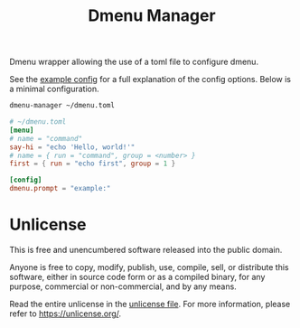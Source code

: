 #+title: Dmenu Manager

Dmenu wrapper allowing the use of a toml file to configure dmenu.

See the [[file:EXAMPLE.toml][example config]] for a full explanation of the config options.  
Below is a minimal configuration.

#+begin_src sh
dmenu-manager ~/dmenu.toml
#+end_src

#+begin_src toml
# ~/dmenu.toml
[menu]
# name = "command"
say-hi = "echo 'Hello, world!'"
# name = { run = "command", group = <number> }
first = { run = "echo first", group = 1 }

[config]
dmenu.prompt = "example:"
#+end_src

* Unlicense
This is free and unencumbered software released into the public domain.

Anyone is free to copy, modify, publish, use, compile, sell, or
distribute this software, either in source code form or as a compiled
binary, for any purpose, commercial or non-commercial, and by any
means.

Read the entire unlicense in the [[file:UNLICENSE][unlicense file]].  
For more information, please refer to [[https://unlicense.org/]].
